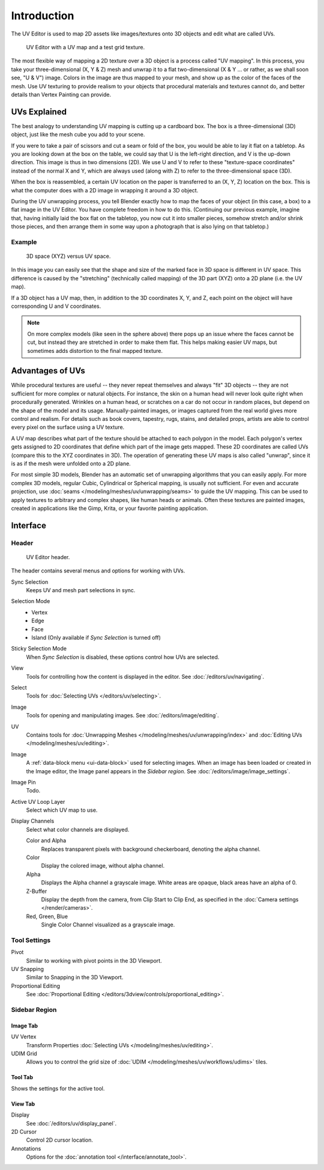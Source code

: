 
************
Introduction
************

The UV Editor is used to map 2D assets like images/textures
onto 3D objects and edit what are called UVs.

.. figure:: /images/editors_uv_introduction_main.png

   UV Editor with a UV map and a test grid texture.

The most flexible way of mapping a 2D texture over a 3D object is a process called "UV mapping".
In this process, you take your three-dimensional (X, Y & Z) mesh and unwrap it to a flat two-dimensional
(X & Y ... or rather, as we shall soon see, "U & V") image. Colors in the image are thus mapped to your mesh,
and show up as the color of the faces of the mesh. Use UV texturing to provide realism to your objects that
procedural materials and textures cannot do, and better details than Vertex Painting can provide.


UVs Explained
=============

The best analogy to understanding UV mapping is cutting up a cardboard box.
The box is a three-dimensional (3D) object, just like the mesh cube you add to your scene.

If you were to take a pair of scissors and cut a seam or fold of the box,
you would be able to lay it flat on a tabletop. As you are looking down at the box on the table,
we could say that U is the left-right direction, and V is the up-down direction.
This image is thus in two dimensions (2D). We use U and V to refer to these
"texture-space coordinates" instead of the normal X and Y, which are always used
(along with Z) to refer to the three-dimensional space (3D).

When the box is reassembled, a certain UV location on the paper is transferred to an (X, Y, Z)
location on the box. This is what the computer does with a 2D image in wrapping it around a 3D object.

During the UV unwrapping process, you tell Blender exactly how to map the faces of your object (in this case, a box)
to a flat image in the UV Editor. You have complete freedom in how to do this.
(Continuing our previous example, imagine that, having initially laid the box flat on the tabletop,
you now cut it into smaller pieces, somehow stretch and/or shrink those pieces,
and then arrange them in some way upon a photograph that is also lying on that tabletop.)


Example
-------

.. figure:: /images/editors_uv_introduction_3d-uv-space.png
   :width: 620px

   3D space (XYZ) versus UV space.

In this image you can easily see that the shape and
size of the marked face in 3D space is different in UV space.
This difference is caused by the "stretching" (technically called mapping)
of the 3D part (XYZ) onto a 2D plane (i.e. the UV map).

If a 3D object has a UV map, then, in addition to the 3D coordinates X, Y, and Z,
each point on the object will have corresponding U and V coordinates.

.. note::

   On more complex models (like seen in the sphere above)
   there pops up an issue where the faces cannot be cut,
   but instead they are stretched in order to make them flat.
   This helps making easier UV maps, but sometimes adds distortion to the final mapped texture.


Advantages of UVs
=================

While procedural textures are useful -- they never repeat themselves and always "fit" 3D objects
-- they are not sufficient for more complex or natural objects.
For instance, the skin on a human head will never look quite right when procedurally generated.
Wrinkles on a human head, or scratches on a car do not occur in random places,
but depend on the shape of the model and its usage. Manually-painted images,
or images captured from the real world gives more control and realism.
For details such as book covers, tapestry, rugs, stains, and detailed props,
artists are able to control every pixel on the surface using a UV texture.

A UV map describes what part of the texture should be attached to each polygon in the model.
Each polygon's vertex gets assigned to 2D coordinates that define which part of the image gets mapped.
These 2D coordinates are called UVs (compare this to the XYZ coordinates in 3D).
The operation of generating these UV maps is also called "unwrap",
since it is as if the mesh were unfolded onto a 2D plane.

For most simple 3D models, Blender has an automatic set of unwrapping algorithms that you can easily apply.
For more complex 3D models, regular Cubic, Cylindrical or Spherical mapping, is usually not sufficient.
For even and accurate projection, use :doc:`seams </modeling/meshes/uv/unwrapping/seams>` to guide the UV mapping.
This can be used to apply textures to arbitrary and complex shapes,
like human heads or animals. Often these textures are painted images,
created in applications like the Gimp, Krita, or your favorite painting application.


Interface
=========

Header
------

.. figure:: /images/editors_uv_introduction_texturing-header.png

   UV Editor header.

The header contains several menus and options for working with UVs.

Sync Selection
   Keeps UV and mesh part selections in sync.

Selection Mode
   - Vertex
   - Edge
   - Face
   - Island (Only available if *Sync Selection* is turned off)

Sticky Selection Mode
   When *Sync Selection* is disabled, these options control how UVs are selected.

View
   Tools for controlling how the content is displayed in the editor.
   See :doc:`/editors/uv/navigating`.

Select
   Tools for :doc:`Selecting UVs </editors/uv/selecting>`.

Image
   Tools for opening and manipulating images.
   See :doc:`/editors/image/editing`.

UV
   Contains tools for :doc:`Unwrapping Meshes </modeling/meshes/uv/unwrapping/index>`
   and :doc:`Editing UVs </modeling/meshes/uv/editing>`.

Image
   A :ref:`data-block menu <ui-data-block>` used for selecting images.
   When an image has been loaded or created in the Image editor,
   the Image panel appears in the *Sidebar region*.
   See :doc:`/editors/image/image_settings`.

Image Pin
   Todo.

Active UV Loop Layer
   Select which UV map to use.

Display Channels
   Select what color channels are displayed.

   Color and Alpha
      Replaces transparent pixels with background checkerboard, denoting the alpha channel.
   Color
      Display the colored image, without alpha channel.
   Alpha
      Displays the Alpha channel a grayscale image. White areas are opaque, black areas have an alpha of 0.
   Z-Buffer
      Display the depth from the camera, from Clip Start to Clip End,
      as specified in the :doc:`Camera settings </render/cameras>`.
   Red, Green, Blue
      Single Color Channel visualized as a grayscale image.


Tool Settings
-------------

Pivot
   Similar to working with pivot points in the 3D Viewport.
UV Snapping
   Similar to Snapping in the 3D Viewport.
Proportional Editing
   See :doc:`Proportional Editing </editors/3dview/controls/proportional_editing>`.


Sidebar Region
--------------

Image Tab
^^^^^^^^^

UV Vertex
   Transform Properties :doc:`Selecting UVs </modeling/meshes/uv/editing>`.

UDIM Grid
   Allows you to control the grid size of :doc:`UDIM </modeling/meshes/uv/workflows/udims>` tiles.


Tool Tab
^^^^^^^^

Shows the settings for the active tool.


View Tab
^^^^^^^^

Display
   See :doc:`/editors/uv/display_panel`.

2D Cursor
   Control 2D cursor location.

Annotations
   Options for the :doc:`annotation tool </interface/annotate_tool>`.
